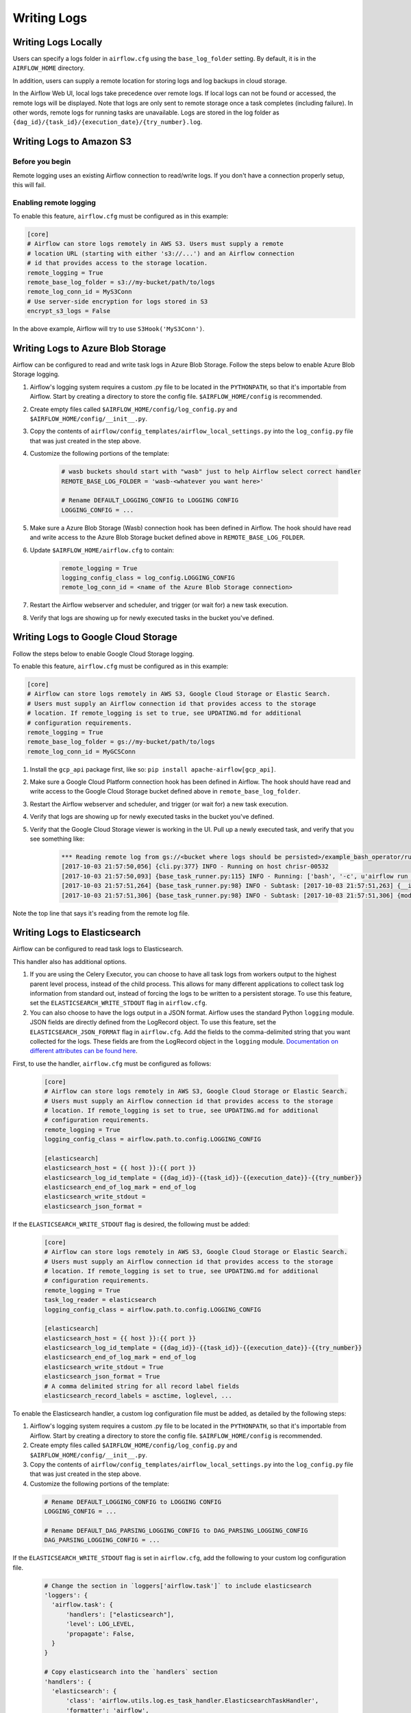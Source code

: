 ..  Licensed to the Apache Software Foundation (ASF) under one
    or more contributor license agreements.  See the NOTICE file
    distributed with this work for additional information
    regarding copyright ownership.  The ASF licenses this file
    to you under the Apache License, Version 2.0 (the
    "License"); you may not use this file except in compliance
    with the License.  You may obtain a copy of the License at

..    http://www.apache.org/licenses/LICENSE-2.0

..  Unless required by applicable law or agreed to in writing,
    software distributed under the License is distributed on an
    "AS IS" BASIS, WITHOUT WARRANTIES OR CONDITIONS OF ANY
    KIND, either express or implied.  See the License for the
    specific language governing permissions and limitations
    under the License.

Writing Logs
============

Writing Logs Locally
--------------------

Users can specify a logs folder in ``airflow.cfg`` using the
``base_log_folder`` setting. By default, it is in the ``AIRFLOW_HOME``
directory.

In addition, users can supply a remote location for storing logs and log
backups in cloud storage.

In the Airflow Web UI, local logs take precedence over remote logs. If local logs
can not be found or accessed, the remote logs will be displayed. Note that logs
are only sent to remote storage once a task completes (including failure). In other
words, remote logs for running tasks are unavailable. Logs are stored in the log
folder as ``{dag_id}/{task_id}/{execution_date}/{try_number}.log``.

.. _write-logs-amazon:

Writing Logs to Amazon S3
-------------------------

Before you begin
''''''''''''''''

Remote logging uses an existing Airflow connection to read/write logs. If you
don't have a connection properly setup, this will fail.

Enabling remote logging
'''''''''''''''''''''''

To enable this feature, ``airflow.cfg`` must be configured as in this
example:

.. code-block:: bash

    [core]
    # Airflow can store logs remotely in AWS S3. Users must supply a remote
    # location URL (starting with either 's3://...') and an Airflow connection
    # id that provides access to the storage location.
    remote_logging = True
    remote_base_log_folder = s3://my-bucket/path/to/logs
    remote_log_conn_id = MyS3Conn
    # Use server-side encryption for logs stored in S3
    encrypt_s3_logs = False

In the above example, Airflow will try to use ``S3Hook('MyS3Conn')``.

.. _write-logs-azure:

Writing Logs to Azure Blob Storage
----------------------------------

Airflow can be configured to read and write task logs in Azure Blob Storage.
Follow the steps below to enable Azure Blob Storage logging.

#. Airflow's logging system requires a custom .py file to be located in the ``PYTHONPATH``, so that it's importable from Airflow. Start by creating a directory to store the config file. ``$AIRFLOW_HOME/config`` is recommended.
#. Create empty files called ``$AIRFLOW_HOME/config/log_config.py`` and ``$AIRFLOW_HOME/config/__init__.py``.
#. Copy the contents of ``airflow/config_templates/airflow_local_settings.py`` into the ``log_config.py`` file that was just created in the step above.
#. Customize the following portions of the template:

    .. code-block:: bash

        # wasb buckets should start with "wasb" just to help Airflow select correct handler
        REMOTE_BASE_LOG_FOLDER = 'wasb-<whatever you want here>'

        # Rename DEFAULT_LOGGING_CONFIG to LOGGING CONFIG
        LOGGING_CONFIG = ...


#. Make sure a Azure Blob Storage (Wasb) connection hook has been defined in Airflow. The hook should have read and write access to the Azure Blob Storage bucket defined above in ``REMOTE_BASE_LOG_FOLDER``.

#. Update ``$AIRFLOW_HOME/airflow.cfg`` to contain:

    .. code-block:: bash

        remote_logging = True
        logging_config_class = log_config.LOGGING_CONFIG
        remote_log_conn_id = <name of the Azure Blob Storage connection>

#. Restart the Airflow webserver and scheduler, and trigger (or wait for) a new task execution.
#. Verify that logs are showing up for newly executed tasks in the bucket you've defined.

.. _write-logs-gcp:

Writing Logs to Google Cloud Storage
------------------------------------

Follow the steps below to enable Google Cloud Storage logging.

To enable this feature, ``airflow.cfg`` must be configured as in this
example:

.. code-block:: bash

    [core]
    # Airflow can store logs remotely in AWS S3, Google Cloud Storage or Elastic Search.
    # Users must supply an Airflow connection id that provides access to the storage
    # location. If remote_logging is set to true, see UPDATING.md for additional
    # configuration requirements.
    remote_logging = True
    remote_base_log_folder = gs://my-bucket/path/to/logs
    remote_log_conn_id = MyGCSConn

#. Install the ``gcp_api`` package first, like so: ``pip install apache-airflow[gcp_api]``.
#. Make sure a Google Cloud Platform connection hook has been defined in Airflow. The hook should have read and write access to the Google Cloud Storage bucket defined above in ``remote_base_log_folder``.
#. Restart the Airflow webserver and scheduler, and trigger (or wait for) a new task execution.
#. Verify that logs are showing up for newly executed tasks in the bucket you've defined.
#. Verify that the Google Cloud Storage viewer is working in the UI. Pull up a newly executed task, and verify that you see something like:

    .. code-block:: bash

        *** Reading remote log from gs://<bucket where logs should be persisted>/example_bash_operator/run_this_last/2017-10-03T00:00:00/16.log.
        [2017-10-03 21:57:50,056] {cli.py:377} INFO - Running on host chrisr-00532
        [2017-10-03 21:57:50,093] {base_task_runner.py:115} INFO - Running: ['bash', '-c', u'airflow run example_bash_operator run_this_last 2017-10-03T00:00:00 --job_id 47 --raw -sd DAGS_FOLDER/example_dags/example_bash_operator.py']
        [2017-10-03 21:57:51,264] {base_task_runner.py:98} INFO - Subtask: [2017-10-03 21:57:51,263] {__init__.py:45} INFO - Using executor SequentialExecutor
        [2017-10-03 21:57:51,306] {base_task_runner.py:98} INFO - Subtask: [2017-10-03 21:57:51,306] {models.py:186} INFO - Filling up the DagBag from /airflow/dags/example_dags/example_bash_operator.py

Note the top line that says it's reading from the remote log file.

Writing Logs to Elasticsearch
-----------------------------

Airflow can be configured to read task logs to Elasticsearch.

This handler also has additional options.

1. If you are using the Celery Executor, you can choose to have all task logs from workers output to the highest parent level process, instead of the child process.
   This allows for many different applications to collect task log information from standard out, instead of forcing the logs to be written to a persistent storage.
   To use this feature, set the ``ELASTICSEARCH_WRITE_STDOUT`` flag in ``airflow.cfg``.

2. You can also choose to have the logs output in a JSON format. Airflow uses the standard Python ``logging`` module. JSON fields are directly defined from the LogRecord object.
   To use this feature, set the ``ELASTICSEARCH_JSON_FORMAT`` flag in ``airflow.cfg``. Add the fields to the comma-delimited string that you want collected for the logs. These fields are
   from the LogRecord object in the ``logging`` module. `Documentation on different attributes can be found here <https://docs.python.org/3/library/logging.html#logrecord-objects/>`_.

First, to use the handler, ``airflow.cfg`` must be configured as follows:

  .. code-block:: bash

    [core]
    # Airflow can store logs remotely in AWS S3, Google Cloud Storage or Elastic Search.
    # Users must supply an Airflow connection id that provides access to the storage
    # location. If remote_logging is set to true, see UPDATING.md for additional
    # configuration requirements.
    remote_logging = True
    logging_config_class = airflow.path.to.config.LOGGING_CONFIG

    [elasticsearch]
    elasticsearch_host = {{ host }}:{{ port }}
    elasticsearch_log_id_template = {{dag_id}}-{{task_id}}-{{execution_date}}-{{try_number}}
    elasticsearch_end_of_log_mark = end_of_log
    elasticsearch_write_stdout =
    elasticsearch_json_format =

If the ``ELASTICSEARCH_WRITE_STDOUT`` flag is desired, the following must be added:

  .. code-block:: bash

    [core]
    # Airflow can store logs remotely in AWS S3, Google Cloud Storage or Elastic Search.
    # Users must supply an Airflow connection id that provides access to the storage
    # location. If remote_logging is set to true, see UPDATING.md for additional
    # configuration requirements.
    remote_logging = True
    task_log_reader = elasticsearch
    logging_config_class = airflow.path.to.config.LOGGING_CONFIG

    [elasticsearch]
    elasticsearch_host = {{ host }}:{{ port }}
    elasticsearch_log_id_template = {{dag_id}}-{{task_id}}-{{execution_date}}-{{try_number}}
    elasticsearch_end_of_log_mark = end_of_log
    elasticsearch_write_stdout = True
    elasticsearch_json_format = True
    # A comma delimited string for all record label fields
    elasticsearch_record_labels = asctime, loglevel, ...

To enable the Elasticsearch handler, a custom log configuration file must be added, as detailed by the following steps:

1. Airflow's logging system requires a custom .py file to be located in the ``PYTHONPATH``, so that it's importable from Airflow. Start by creating a directory to store the config file. ``$AIRFLOW_HOME/config`` is recommended.
2. Create empty files called ``$AIRFLOW_HOME/config/log_config.py`` and ``$AIRFLOW_HOME/config/__init__.py``.
3. Copy the contents of ``airflow/config_templates/airflow_local_settings.py`` into the ``log_config.py`` file that was just created in the step above.
4. Customize the following portions of the template:

  .. code-block:: bash

      # Rename DEFAULT_LOGGING_CONFIG to LOGGING CONFIG
      LOGGING_CONFIG = ...

      # Rename DEFAULT_DAG_PARSING_LOGGING_CONFIG to DAG_PARSING_LOGGING_CONFIG
      DAG_PARSING_LOGGING_CONFIG = ...

If the ``ELASTICSEARCH_WRITE_STDOUT`` flag is set in ``airflow.cfg``, add the following to your custom log configuration file.

  .. code-block:: bash

      # Change the section in `loggers['airflow.task']` to include elasticsearch
      'loggers': {
        'airflow.task': {
            'handlers': ["elasticsearch"],
            'level': LOG_LEVEL,
            'propagate': False,
        }
      }

      # Copy elasticsearch into the `handlers` section
      'handlers': {
        'elasticsearch': {
            'class': 'airflow.utils.log.es_task_handler.ElasticsearchTaskHandler',
            'formatter': 'airflow',
            'base_log_folder': os.path.expanduser(BASE_LOG_FOLDER),
            'log_id_template': LOG_ID_TEMPLATE,
            'filename_template': FILENAME_TEMPLATE,
            'end_of_log_mark': END_OF_LOG_MARK,
            'host': ELASTICSEARCH_HOST,
            'write_stdout': ELASTICSEARCH_WRITE_STDOUT,
            'json_format': ELASTICSEARCH_JSON_FORMAT,
            'record_labels': ELASTICSEARCH_RECORD_LABELS,
        }
      }
